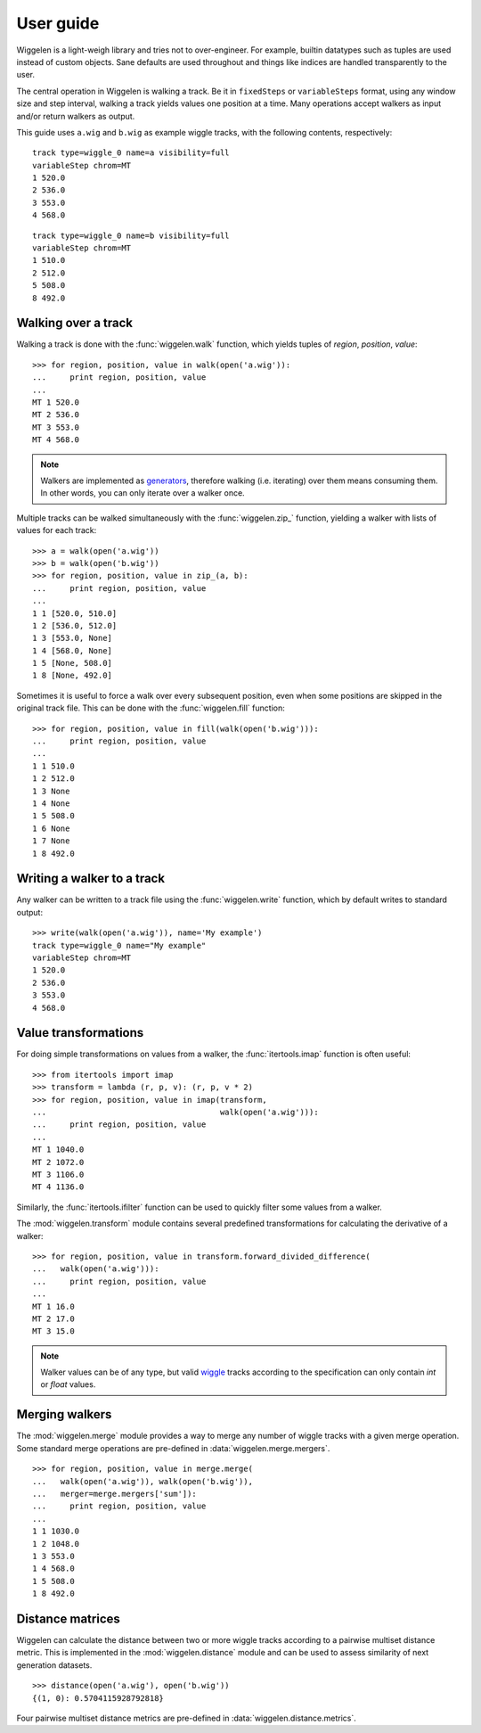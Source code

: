 User guide
==========

Wiggelen is a light-weigh library and tries not to over-engineer. For example,
builtin datatypes such as tuples are used instead of custom objects. Sane
defaults are used throughout and things like indices are handled transparently
to the user.

The central operation in Wiggelen is walking a track. Be it in ``fixedSteps``
or ``variableSteps`` format, using any window size and step interval, walking
a track yields values one position at a time. Many operations accept walkers
as input and/or return walkers as output.

This guide uses ``a.wig`` and ``b.wig`` as example wiggle tracks, with the
following contents, respectively::

    track type=wiggle_0 name=a visibility=full
    variableStep chrom=MT
    1 520.0
    2 536.0
    3 553.0
    4 568.0

::

    track type=wiggle_0 name=b visibility=full
    variableStep chrom=MT
    1 510.0
    2 512.0
    5 508.0
    8 492.0


Walking over a track
--------------------

Walking a track is done with the :func:`wiggelen.walk` function, which yields
tuples of `region`, `position`, `value`::

    >>> for region, position, value in walk(open('a.wig')):
    ...     print region, position, value
    ...
    MT 1 520.0
    MT 2 536.0
    MT 3 553.0
    MT 4 568.0

.. note:: Walkers are implemented as `generators
   <http://docs.python.org/2/glossary.html#term-generator>`_, therefore
   walking (i.e. iterating) over them means consuming them. In other words,
   you can only iterate over a walker once.

Multiple tracks can be walked simultaneously with the :func:`wiggelen.zip_`
function, yielding a walker with lists of values for each track::

    >>> a = walk(open('a.wig'))
    >>> b = walk(open('b.wig'))
    >>> for region, position, value in zip_(a, b):
    ...     print region, position, value
    ...
    1 1 [520.0, 510.0]
    1 2 [536.0, 512.0]
    1 3 [553.0, None]
    1 4 [568.0, None]
    1 5 [None, 508.0]
    1 8 [None, 492.0]

Sometimes it is useful to force a walk over every subsequent position, even
when some positions are skipped in the original track file. This can be done
with the :func:`wiggelen.fill` function::

    >>> for region, position, value in fill(walk(open('b.wig'))):
    ...     print region, position, value
    ...
    1 1 510.0
    1 2 512.0
    1 3 None
    1 4 None
    1 5 508.0
    1 6 None
    1 7 None
    1 8 492.0


Writing a walker to a track
---------------------------

Any walker can be written to a track file using the :func:`wiggelen.write`
function, which by default writes to standard output::

    >>> write(walk(open('a.wig')), name='My example')
    track type=wiggle_0 name="My example"
    variableStep chrom=MT
    1 520.0
    2 536.0
    3 553.0
    4 568.0


Value transformations
---------------------

For doing simple transformations on values from a walker, the
:func:`itertools.imap` function is often useful::

    >>> from itertools import imap
    >>> transform = lambda (r, p, v): (r, p, v * 2)
    >>> for region, position, value in imap(transform,
    ...                                     walk(open('a.wig'))):
    ...     print region, position, value
    ...
    MT 1 1040.0
    MT 2 1072.0
    MT 3 1106.0
    MT 4 1136.0

Similarly, the :func:`itertools.ifilter` function can be used to quickly
filter some values from a walker.

The :mod:`wiggelen.transform` module contains several predefined
transformations for calculating the derivative of a walker::

   >>> for region, position, value in transform.forward_divided_difference(
   ...   walk(open('a.wig'))):
   ...     print region, position, value
   ...
   MT 1 16.0
   MT 2 17.0
   MT 3 15.0

.. note:: Walker values can be of any type, but valid `wiggle`_ tracks
   according to the specification can only contain `int` or `float` values.


Merging walkers
---------------

The :mod:`wiggelen.merge` module provides a way to merge any number of wiggle
tracks with a given merge operation. Some standard merge operations are
pre-defined in :data:`wiggelen.merge.mergers`.

::

    >>> for region, position, value in merge.merge(
    ...   walk(open('a.wig')), walk(open('b.wig')),
    ...   merger=merge.mergers['sum']):
    ...     print region, position, value
    ...
    1 1 1030.0
    1 2 1048.0
    1 3 553.0
    1 4 568.0
    1 5 508.0
    1 8 492.0


Distance matrices
-----------------

Wiggelen can calculate the distance between two or more wiggle tracks
according to a pairwise multiset distance metric. This is implemented in the
:mod:`wiggelen.distance` module and can be used to assess similarity of next
generation datasets.

::

    >>> distance(open('a.wig'), open('b.wig'))
    {(1, 0): 0.5704115928792818}

Four pairwise multiset distance metrics are pre-defined in
:data:`wiggelen.distance.metrics`.


.. _wiggle: https://cgwb.nci.nih.gov/goldenPath/help/wiggle.html
